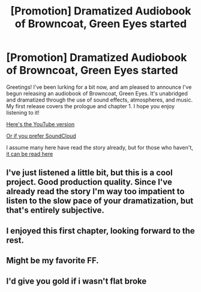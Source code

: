 #+TITLE: [Promotion] Dramatized Audiobook of Browncoat, Green Eyes started

* [Promotion] Dramatized Audiobook of Browncoat, Green Eyes started
:PROPERTIES:
:Author: DreamstoryTheatre
:Score: 32
:DateUnix: 1494404408.0
:DateShort: 2017-May-10
:FlairText: Promotion
:END:
Greetings! I've been lurking for a bit now, and am pleased to announce I've begun releasing an audiobook of Browncoat, Green Eyes. It's unabridged and dramatized through the use of sound effects, atmospheres, and music. My first release covers the prologue and chapter 1. I hope you enjoy listening to it!

[[https://www.youtube.com/watch?v=gk1vE8fC054][Here's the YouTube version]]

[[https://soundcloud.com/peter-lucky/browncoat-green-eyes-audiobook-chapter-1][Or if you prefer SoundCloud]]

I assume many here have read the story already, but for those who haven't, [[https://www.fanfiction.net/s/2857962/1/Browncoat-Green-Eyes][it can be read here]]


** I've just listened a little bit, but this is a cool project. Good production quality. Since I've already read the story I'm way too impatient to listen to the slow pace of your dramatization, but that's entirely subjective.
:PROPERTIES:
:Author: Deathcrow
:Score: 5
:DateUnix: 1494408094.0
:DateShort: 2017-May-10
:END:


** I enjoyed this first chapter, looking forward to the rest.
:PROPERTIES:
:Author: Solo_is_my_copliot
:Score: 3
:DateUnix: 1494443332.0
:DateShort: 2017-May-10
:END:


** Might be my favorite FF.
:PROPERTIES:
:Author: thekidsarealtreich
:Score: 2
:DateUnix: 1494428920.0
:DateShort: 2017-May-10
:END:


** I'd give you gold if i wasn't flat broke
:PROPERTIES:
:Author: Power-of-Erised
:Score: 1
:DateUnix: 1494425418.0
:DateShort: 2017-May-10
:END:
